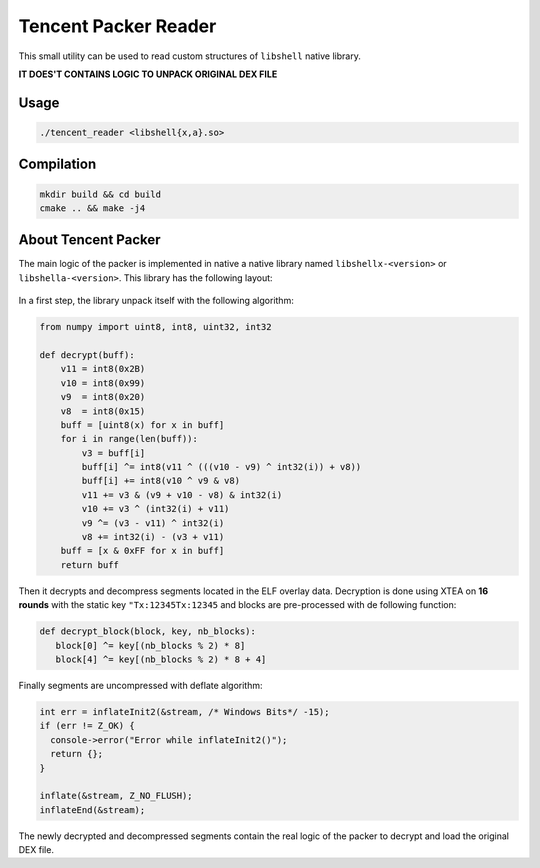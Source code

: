 Tencent Packer Reader
=====================

This small utility can be used to read custom structures of ``libshell`` native library.

**IT DOES'T CONTAINS LOGIC TO UNPACK ORIGINAL DEX FILE**

Usage
-----

.. code-block:: console

  ./tencent_reader <libshell{x,a}.so>


.. figure:: .github/screen.png
   :scale: 50 %
   :alt: Tencent Reader output

Compilation
-----------

.. code-block:: console

   mkdir build && cd build
   cmake .. && make -j4


About Tencent Packer
--------------------

The main logic of the packer is implemented in native a native library named ``libshellx-<version>`` or ``libshella-<version>``. This library has the following layout:

.. figure:: .github/libshell.png
   :scale: 50 %
   :alt: Libshell layout

In a first step, the library unpack itself with the following algorithm:

.. code-block:: python

  from numpy import uint8, int8, uint32, int32

  def decrypt(buff):
      v11 = int8(0x2B)
      v10 = int8(0x99)
      v9  = int8(0x20)
      v8  = int8(0x15)
      buff = [uint8(x) for x in buff]
      for i in range(len(buff)):
          v3 = buff[i]
          buff[i] ^= int8(v11 ^ (((v10 - v9) ^ int32(i)) + v8))
          buff[i] += int8(v10 ^ v9 & v8)
          v11 += v3 & (v9 + v10 - v8) & int32(i)
          v10 += v3 ^ (int32(i) + v11)
          v9 ^= (v3 - v11) ^ int32(i)
          v8 += int32(i) - (v3 + v11)
      buff = [x & 0xFF for x in buff]
      return buff

Then it decrypts and decompress segments located in the ELF overlay data. Decryption is done using XTEA on **16 rounds** with the static key ``"Tx:12345Tx:12345`` and blocks are pre-processed with de following function:

.. code-block:: python

  def decrypt_block(block, key, nb_blocks):
     block[0] ^= key[(nb_blocks % 2) * 8]
     block[4] ^= key[(nb_blocks % 2) * 8 + 4]

Finally segments are uncompressed with deflate algorithm:

.. code-block:: cpp

  int err = inflateInit2(&stream, /* Windows Bits*/ -15);
  if (err != Z_OK) {
    console->error("Error while inflateInit2()");
    return {};
  }

  inflate(&stream, Z_NO_FLUSH);
  inflateEnd(&stream);

The newly decrypted and decompressed segments contain the real logic of the packer to decrypt and load the original DEX file.
